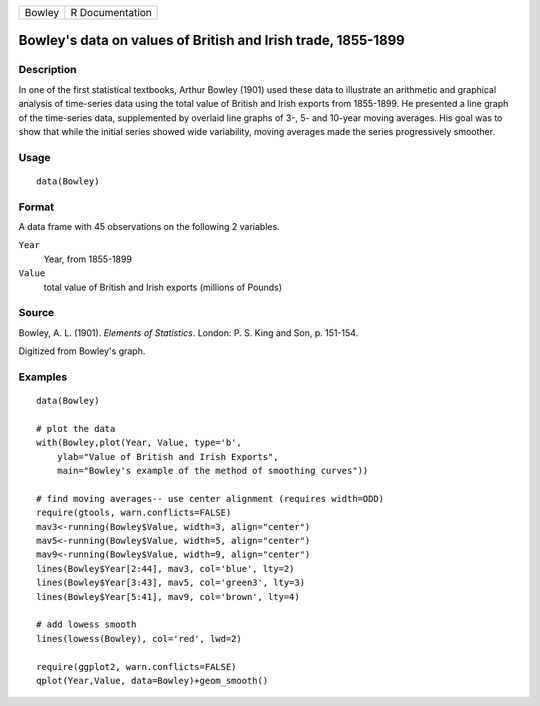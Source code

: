 +--------+-----------------+
| Bowley | R Documentation |
+--------+-----------------+

Bowley's data on values of British and Irish trade, 1855-1899
-------------------------------------------------------------

Description
~~~~~~~~~~~

In one of the first statistical textbooks, Arthur Bowley (1901) used
these data to illustrate an arithmetic and graphical analysis of
time-series data using the total value of British and Irish exports from
1855-1899. He presented a line graph of the time-series data,
supplemented by overlaid line graphs of 3-, 5- and 10-year moving
averages. His goal was to show that while the initial series showed wide
variability, moving averages made the series progressively smoother.

Usage
~~~~~

::

    data(Bowley)

Format
~~~~~~

A data frame with 45 observations on the following 2 variables.

``Year``
    Year, from 1855-1899

``Value``
    total value of British and Irish exports (millions of Pounds)

Source
~~~~~~

Bowley, A. L. (1901). *Elements of Statistics*. London: P. S. King and
Son, p. 151-154.

Digitized from Bowley's graph.

Examples
~~~~~~~~

::

    data(Bowley)

    # plot the data 
    with(Bowley,plot(Year, Value, type='b', 
        ylab="Value of British and Irish Exports",
        main="Bowley's example of the method of smoothing curves"))

    # find moving averages-- use center alignment (requires width=ODD)
    require(gtools, warn.conflicts=FALSE)
    mav3<-running(Bowley$Value, width=3, align="center")
    mav5<-running(Bowley$Value, width=5, align="center")
    mav9<-running(Bowley$Value, width=9, align="center")
    lines(Bowley$Year[2:44], mav3, col='blue', lty=2)
    lines(Bowley$Year[3:43], mav5, col='green3', lty=3)
    lines(Bowley$Year[5:41], mav9, col='brown', lty=4)

    # add lowess smooth
    lines(lowess(Bowley), col='red', lwd=2)

    require(ggplot2, warn.conflicts=FALSE)
    qplot(Year,Value, data=Bowley)+geom_smooth()
